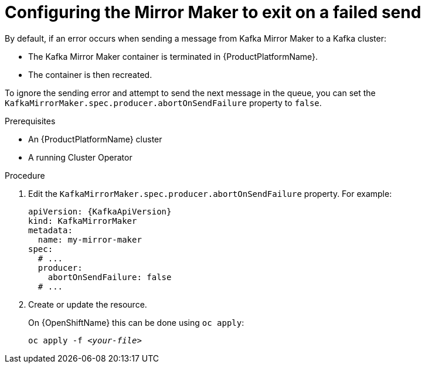 // Module included in the following assemblies:
//
// assembly-kafka-mirror-maker-abort-on-send-failure.adoc

[id='proc-configuring-kafka-mirror-maker-abort-on-send-failure-{context}']
= Configuring the Mirror Maker to exit on a failed send

By default, if an error occurs when sending a message from Kafka Mirror Maker to a Kafka cluster:

* The Kafka Mirror Maker container is terminated in {ProductPlatformName}.
* The container is then recreated.

To ignore the sending error and attempt to send the next message in the queue, you can set the `KafkaMirrorMaker.spec.producer.abortOnSendFailure` property to `false`.

.Prerequisites

* An {ProductPlatformName} cluster
* A running Cluster Operator

.Procedure

. Edit the `KafkaMirrorMaker.spec.producer.abortOnSendFailure` property.
For example:
+
[source,yaml,subs=attributes+]
----
apiVersion: {KafkaApiVersion}
kind: KafkaMirrorMaker
metadata:
  name: my-mirror-maker
spec:
  # ...
  producer:
    abortOnSendFailure: false
  # ...
----
+
. Create or update the resource.
+
ifdef::Kubernetes[]
On {KubernetesName} this can be done using `kubectl apply`:
[source,shell,subs=+quotes]
kubectl apply -f _<your-file>_
+
endif::Kubernetes[]
On {OpenShiftName} this can be done using `oc apply`:
+
[source,shell,subs=+quotes]
oc apply -f _<your-file>_
